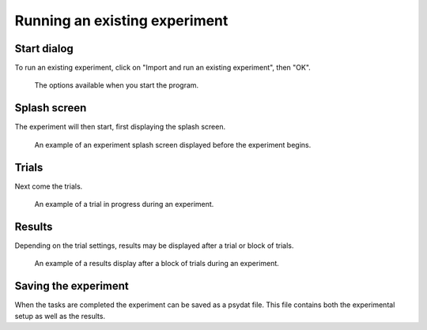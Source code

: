 Running an existing experiment
==============================

Start dialog
------------

To run an existing experiment, click on "Import and run an existing experiment", then "OK".

.. figure:: images/start-screen-2.png
   :alt: start dialog

   The options available when you start the program.


Splash screen
-------------

The experiment will then start, first displaying the splash screen.

.. figure:: images/splash.png
   :alt: experiment splash screen

   An example of an experiment splash screen displayed before the experiment begins.


Trials
------

Next come the trials.

.. figure:: images/trial.png
   :alt: experiment trial

   An example of a trial in progress during an experiment.


Results
-------

Depending on the trial settings, results may be displayed after a trial or block of trials.

.. figure:: images/results.png
   :alt: experiment results screen

   An example of a results display after a block of trials during an experiment.


Saving the experiment
---------------------

When the tasks are completed the experiment can be saved as a psydat file.
This file contains both the experimental setup as well as the results.
